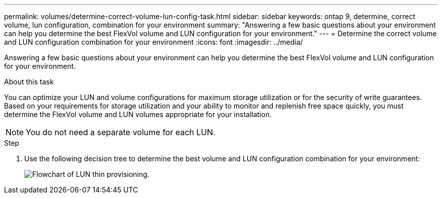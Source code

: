 ---
permalink: volumes/determine-correct-volume-lun-config-task.html
sidebar: sidebar
keywords: ontap 9, determine, correct volume, lun configuration, combination for your environment
summary: "Answering a few basic questions about your environment can help you determine the best FlexVol volume and LUN configuration for your environment."
---
= Determine the correct volume and LUN configuration combination for your environment
:icons: font
:imagesdir: ../media/

[.lead]
Answering a few basic questions about your environment can help you determine the best FlexVol volume and LUN configuration for your environment.

.About this task

You can optimize your LUN and volume configurations for maximum storage utilization or for the security of write guarantees. Based on your requirements for storage utilization and your ability to monitor and replenish free space quickly, you must determine the FlexVol volume and LUN volumes appropriate for your installation.

[NOTE]
You do not need a separate volume for each LUN.

.Step
. Use the following decision tree to determine the best volume and LUN configuration combination for your environment:
+
image:lun-thin-provisioning-volumes.gif[Flowchart of LUN thin provisioning.]

